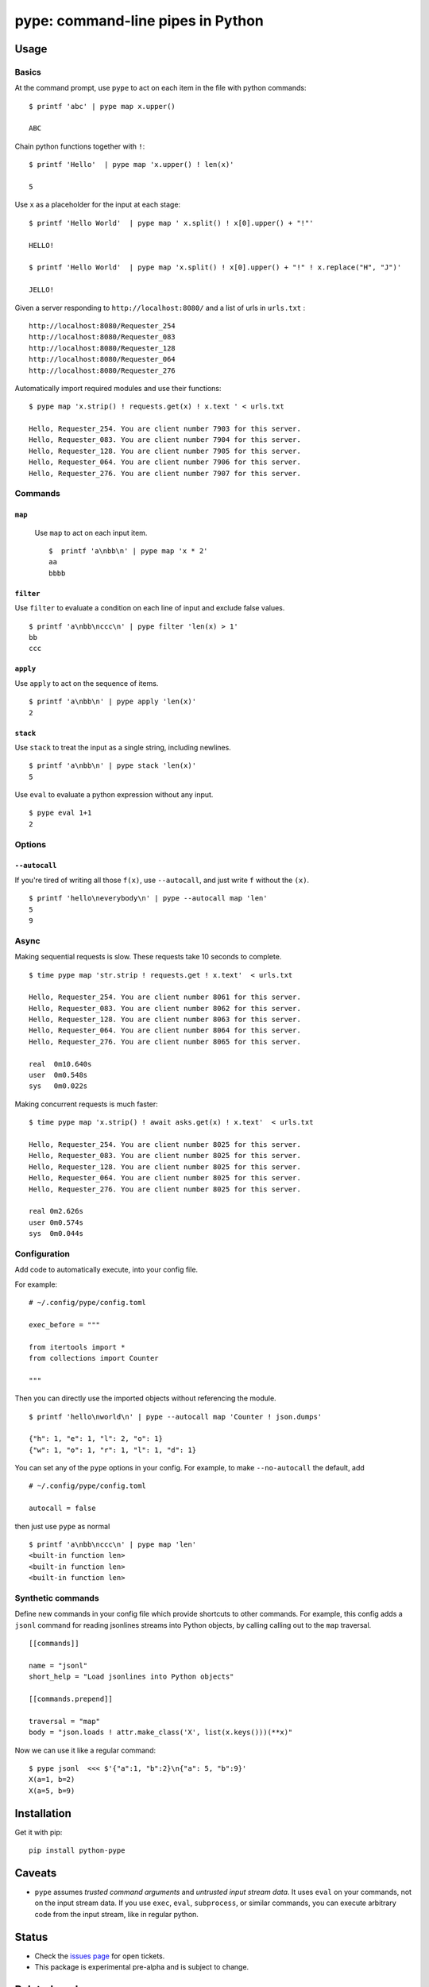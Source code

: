 pype: command-line pipes in Python
####################################

Usage
=====

Basics
~~~~~~


At the command prompt, use ``pype`` to act on each item in the file with python commands: ::

  $ printf 'abc' | pype map x.upper()

  ABC


Chain python functions together with ``!``: ::

  $ printf 'Hello'  | pype map 'x.upper() ! len(x)'

  5

Use ``x`` as a placeholder for the input at each stage: ::

  $ printf 'Hello World'  | pype map ' x.split() ! x[0].upper() + "!"'

  HELLO!

  $ printf 'Hello World'  | pype map 'x.split() ! x[0].upper() + "!" ! x.replace("H", "J")'

  JELLO!





Given a server responding to ``http://localhost:8080/`` and a list of urls in ``urls.txt`` : ::

  http://localhost:8080/Requester_254
  http://localhost:8080/Requester_083
  http://localhost:8080/Requester_128
  http://localhost:8080/Requester_064
  http://localhost:8080/Requester_276


Automatically import required modules and use their functions: ::

   $ pype map 'x.strip() ! requests.get(x) ! x.text ' < urls.txt

   Hello, Requester_254. You are client number 7903 for this server.
   Hello, Requester_083. You are client number 7904 for this server.
   Hello, Requester_128. You are client number 7905 for this server.
   Hello, Requester_064. You are client number 7906 for this server.
   Hello, Requester_276. You are client number 7907 for this server.


Commands
~~~~~~~~

``map``
_______

  Use ``map`` to act on each input item. ::


   $  printf 'a\nbb\n' | pype map 'x * 2'
   aa
   bbbb

``filter``
__________


Use ``filter`` to evaluate a condition on each line of input and exclude false values. ::

   $ printf 'a\nbb\nccc\n' | pype filter 'len(x) > 1'
   bb
   ccc


``apply``
_________

Use ``apply`` to act on the sequence of items. ::

    $ printf 'a\nbb\n' | pype apply 'len(x)'
    2


``stack``
_________

Use ``stack`` to treat the input as a single string, including newlines. ::

    $ printf 'a\nbb\n' | pype stack 'len(x)'
    5

Use ``eval`` to evaluate a python expression without any input. ::

   $ pype eval 1+1
   2

Options
~~~~~~~

``--autocall``
______________

If you're tired of writing all those ``f(x)``, use ``--autocall``, and just write ``f`` without the ``(x)``. ::

    $ printf 'hello\neverybody\n' | pype --autocall map 'len'
    5
    9


Async
~~~~~

Making sequential requests is slow. These requests take 10 seconds to complete. ::

  $ time pype map 'str.strip ! requests.get ! x.text'  < urls.txt

  Hello, Requester_254. You are client number 8061 for this server.
  Hello, Requester_083. You are client number 8062 for this server.
  Hello, Requester_128. You are client number 8063 for this server.
  Hello, Requester_064. You are client number 8064 for this server.
  Hello, Requester_276. You are client number 8065 for this server.

  real	0m10.640s
  user	0m0.548s
  sys	0m0.022s


Making concurrent requests is much faster: ::

   $ time pype map 'x.strip() ! await asks.get(x) ! x.text'  < urls.txt

   Hello, Requester_254. You are client number 8025 for this server.
   Hello, Requester_083. You are client number 8025 for this server.
   Hello, Requester_128. You are client number 8025 for this server.
   Hello, Requester_064. You are client number 8025 for this server.
   Hello, Requester_276. You are client number 8025 for this server.

   real	0m2.626s
   user	0m0.574s
   sys	0m0.044s


Configuration
~~~~~~~~~~~~~

Add code to automatically execute, into your config file.

For example: ::

  # ~/.config/pype/config.toml

  exec_before = """

  from itertools import *
  from collections import Counter

  """

Then you can directly use the imported objects without referencing the module. ::


    $ printf 'hello\nworld\n' | pype --autocall map 'Counter ! json.dumps'

    {"h": 1, "e": 1, "l": 2, "o": 1}
    {"w": 1, "o": 1, "r": 1, "l": 1, "d": 1}


You can set any of the ``pype`` options in your config. For example, to make ``--no-autocall`` the default, add ::

  # ~/.config/pype/config.toml

  autocall = false

then just use ``pype`` as normal ::

   $ printf 'a\nbb\nccc\n' | pype map 'len'
   <built-in function len>
   <built-in function len>
   <built-in function len>


Synthetic commands
~~~~~~~~~~~~~~~~~~

Define new commands in your config file which provide shortcuts to other commands. For example, this config adds a ``jsonl`` command for reading jsonlines streams into Python objects, by calling calling out to the ``map`` traversal. ::



   [[commands]]

   name = "jsonl"
   short_help = "Load jsonlines into Python objects"

   [[commands.prepend]]

   traversal = "map"
   body = "json.loads ! attr.make_class('X', list(x.keys()))(**x)"


Now we can use it like a regular command: ::

    $ pype jsonl  <<< $'{"a":1, "b":2}\n{"a": 5, "b":9}'
    X(a=1, b=2)
    X(a=5, b=9)



Installation
============

Get it with pip: ::

   pip install python-pype


Caveats
=======


* ``pype`` assumes *trusted command arguments* and *untrusted input stream data*. It uses ``eval`` on your commands, not on the input stream data. If you use ``exec``, ``eval``, ``subprocess``, or similar commands, you can execute arbitrary code from the input stream, like in regular python.


Status
======

* Check the `issues page <https://www.github.com/python-pype/pype/issues>`_ for open tickets.
* This package is experimental pre-alpha and is subject to change.


Related work
============

* https://github.com/Russell91/pythonpy
* http://gfxmonk.net/dist/doc/piep/
* https://spy.readthedocs.io/en/latest/intro.html
* https://github.com/ksamuel/Pyped
* https://github.com/ircflagship2/pype
